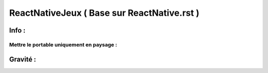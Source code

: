 .. index::
   single: ReactNativeJeux

ReactNativeJeux ( Base sur ReactNative.rst ) 
===================



Info : 
-------------------

Mettre le portable uniquement en paysage : 
???? 


Gravité : 
-------------------


